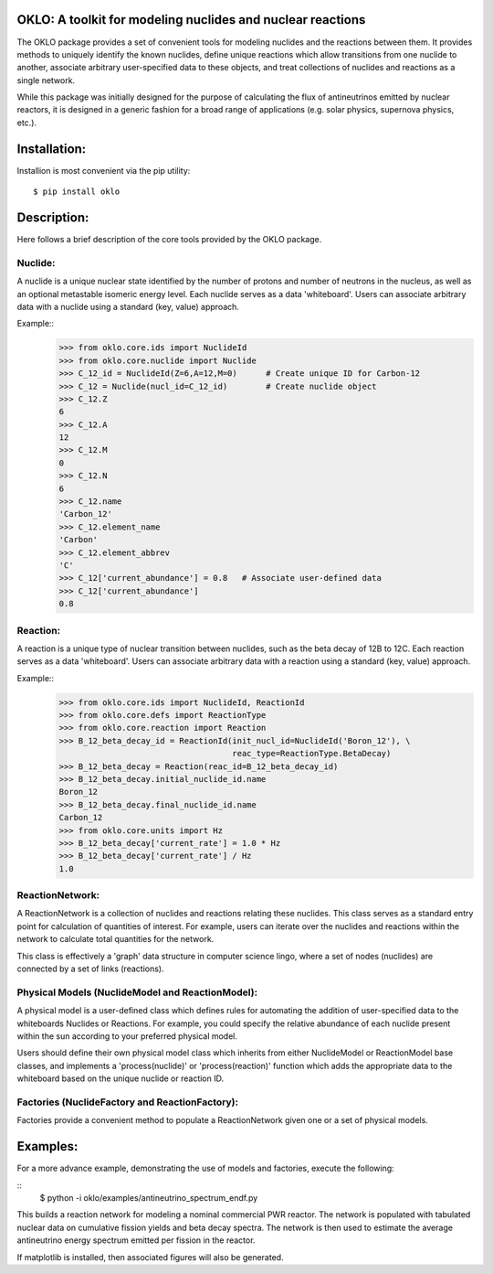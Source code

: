OKLO: A toolkit for modeling nuclides and nuclear reactions
===========================================================

The OKLO package provides a set of convenient tools for modeling
nuclides and the reactions between them.  It provides methods to
uniquely identify the known nuclides, define unique reactions which
allow transitions from one nuclide to another, associate arbitrary
user-specified data to these objects, and treat collections of
nuclides and reactions as a single network.

While this package was initially designed for the purpose of
calculating the flux of antineutrinos emitted by nuclear reactors, it
is designed in a generic fashion for a broad range of applications
(e.g. solar physics, supernova physics, etc.).


Installation:
=============

Installion is most convenient via the pip utility:
::
 $ pip install oklo

Description:
============

Here follows a brief description of the core tools provided by the
OKLO package.

Nuclide:
--------

A nuclide is a unique nuclear state identified by the number of
protons and number of neutrons in the nucleus, as well as an optional
metastable isomeric energy level.  Each nuclide serves as a data
'whiteboard'.  Users can associate arbitrary data with a nuclide using
a standard (key, value) approach.

Example::
 >>> from oklo.core.ids import NuclideId
 >>> from oklo.core.nuclide import Nuclide 
 >>> C_12_id = NuclideId(Z=6,A=12,M=0)      # Create unique ID for Carbon-12
 >>> C_12 = Nuclide(nucl_id=C_12_id)        # Create nuclide object
 >>> C_12.Z
 6
 >>> C_12.A
 12
 >>> C_12.M
 0
 >>> C_12.N
 6
 >>> C_12.name
 'Carbon_12'
 >>> C_12.element_name
 'Carbon'
 >>> C_12.element_abbrev
 'C'
 >>> C_12['current_abundance'] = 0.8   # Associate user-defined data 
 >>> C_12['current_abundance']
 0.8


Reaction:
---------

A reaction is a unique type of nuclear transition between nuclides,
such as the beta decay of 12B to 12C.  Each reaction serves as a data
'whiteboard'.  Users can associate arbitrary data with a reaction
using a standard (key, value) approach.

Example::
 >>> from oklo.core.ids import NuclideId, ReactionId
 >>> from oklo.core.defs import ReactionType
 >>> from oklo.core.reaction import Reaction
 >>> B_12_beta_decay_id = ReactionId(init_nucl_id=NuclideId('Boron_12'), \
                                     reac_type=ReactionType.BetaDecay) 
 >>> B_12_beta_decay = Reaction(reac_id=B_12_beta_decay_id)
 >>> B_12_beta_decay.initial_nuclide_id.name
 Boron_12
 >>> B_12_beta_decay.final_nuclide_id.name
 Carbon_12
 >>> from oklo.core.units import Hz
 >>> B_12_beta_decay['current_rate'] = 1.0 * Hz
 >>> B_12_beta_decay['current_rate'] / Hz
 1.0


ReactionNetwork:
----------------

A ReactionNetwork is a collection of nuclides and reactions relating
these nuclides.  This class serves as a standard entry point for
calculation of quantities of interest.  For example, users can iterate
over the nuclides and reactions within the network to calculate total
quantities for the network.

This class is effectively a 'graph' data structure in computer science
lingo, where a set of nodes (nuclides) are connected by a set of links
(reactions).

Physical Models (NuclideModel and ReactionModel):
-------------------------------------------------

A physical model is a user-defined class which defines rules for
automating the addition of user-specified data to the whiteboards
Nuclides or Reactions.  For example, you could specify the relative
abundance of each nuclide present within the sun according to your
preferred physical model.

Users should define their own physical model class which inherits from
either NuclideModel or ReactionModel base classes, and implements a
'process(nuclide)' or 'process(reaction)' function which adds the
appropriate data to the whiteboard based on the unique nuclide or
reaction ID.

Factories (NuclideFactory and ReactionFactory):
-----------------------------------------------

Factories provide a convenient method to populate a ReactionNetwork
given one or a set of physical models.

Examples:
=========

For a more advance example, demonstrating the use of models and
factories, execute the following:

::
 $ python -i oklo/examples/antineutrino_spectrum_endf.py

This builds a reaction network for modeling a nominal commercial PWR
reactor.  The network is populated with tabulated nuclear data on
cumulative fission yields and beta decay spectra.  The network is then
used to estimate the average antineutrino energy spectrum emitted per
fission in the reactor.

If matplotlib is installed, then associated figures will also be
generated.

